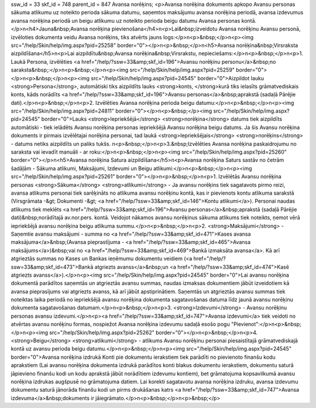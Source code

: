 ssw_id = 33skf_id = 748parent_id = 847Avansa norēķins;<p>Avansa norēķina dokuments apkopo Avansu personas sākuma atlikumu uz noteikto perioda sākuma datumu, saņemtos maksājumu avansa norēķina periodā, avansa izdevumus avansa norēķina periodā un beigu atlikumu uz noteikto perioda beigu datumu Avansa personas kontā.</p>\n<h4>Jauna&nbsp;Avansa norēķina pievienošana</h4>\n<p>Lai&nbsp;izveidotu Avansa norēķinu Avansu personā, izvēloties dokumenta veidu Avansa norēķins, tiks atvērts jauns logs:</p>\n<p>&nbsp;</p>\n<p><img src="/help/Skin/help/img.aspx?pid=25258" border="0"></p>\n<p>&nbsp;</p>\n<h5>Avansa norēķina&nbsp;Virsraksta aizpildīšana</h5>\n<p>Lai aizpildītu&nbsp;Avansa norēķina&nbsp;Virsrakstu, nepieciešams:</p>\n<p>&nbsp;</p>\n<p>1. Laukā Persona, izvēlēties <a href="/help/?ssw=33&amp;skf_id=196">Avansu norēķinu personu</a>&nbsp;no saraksta&nbsp;:</p>\n<p>&nbsp;</p>\n<p><img src="/help/Skin/help/img.aspx?pid=25259" border="0"></p>\n<p>&nbsp;</p>\n<p><img src="/help/Skin/help/img.aspx?pid=24545" border="0">Aizpildot lauku <strong>Persona</strong>, automātiski tiks aizpildīts lauks <strong>konts, </strong>kurā tiks ielasīts grāmatvediskais konts, kāds norādīts <a href="/help/?ssw=33&amp;skf_id=196">Avansu personas</a>&nbsp;aprakstā (sadaļā Pārējie dati).</p>\n<p>&nbsp;</p>\n<p>2. Izvēlēties Avansa norēķina perioda beigu datumu:</p>\n<p>&nbsp;</p>\n<p><img src="/help/Skin/help/img.aspx?pid=24811" border="0"></p>\n<p>&nbsp;</p><img src="/help/Skin/help/img.aspx?pid=24545" border="0">Lauks <strong>Iepriekšējā</strong> <strong>norēķina</strong> datums tiek aizpildīts automātiski - tiek ielādēts Avansu norēķina personas iepriekšējā Avansu norēķina beigu datums. Ja šis Avansu norēķina dokuments ir pirmais izvēlētajai norēķina personai, tad laukā <strong>Iepriekšējais</strong> <strong>norēķins</strong> - datums netiks aizpildīts un paliks tukšs. \n<p>&nbsp;</p>\n<p>3.&nbsp;Izvēlēties Avansa norēķina paskaidrojumu no saraksta vai ievadīt manuāli - ar roku:</p>\n<p>&nbsp;</p>\n<p><img src="/help/Skin/help/img.aspx?pid=25260" border="0"></p>\n<h5>Avansa norēķina Satura aizpildīšana</h5>\n<p>Avansa norēķina Saturs sastāv no četrām šadāļām - Sākuma atlikumi, Maksājumi, Izdevumi un Beigu atlikumi:</p>\n<p>&nbsp;</p>\n<p><img src="/help/Skin/help/img.aspx?pid=25261" border="0"></p>\n<p>&nbsp;</p>\n<p>1. Izvēlētās Avansu norēķina personas <strong>Sākuma</strong> <strong>atlikumi</strong> - Ja avansu norēķins tiek sagatavots pirmo reizi, avansa atlikums personai tiek sarēķināts no atlikuma avansu norēķinu kontā, kas ir pievienots kontu atlikuma sarakstā (Virsgrāmata -&gt; Dokumenti -&gt; <a href="/help/?ssw=33&amp;skf_id=146">Kontu atlikumi</a>). Personai naudas atlikums tiek meklēts <a href="/help/?ssw=33&amp;skf_id=196">Avansu personas</a>&nbsp;aprakstā (sadaļā Pārējie dati)&nbsp;norādītajā av.nor.pers. kontā. Veidojot nākamos avansu norēķinus sākuma atlikums tiek noteikts, ņemot vērā iepriekšējā avansu norēķina beigu atlikuma summu.</p>\n<p>&nbsp;</p>\n<p>2. <strong>Maksājumi</strong> - Saņemtie avansu maksājumi - summa no <a href="/help/?ssw=33&amp;skf_id=471">Kases avansa maksājuma</a>&nbsp;(Avansa pieprastījuma - <a href="/help/?ssw=33&amp;skf_id=465">Avansa maksājums</a>)&nbsp;vai no <a href="/help/?ssw=33&amp;skf_id=469">Bankā izmaksāta avansa</a>. Kā arī atgrieztās summas no Kases un Bankas ieņēmumu dokumentu veidiem (<a href="/help/?ssw=33&amp;skf_id=473">Bankā atgriezts avanss</a>&nbsp;un <a href="/help/?ssw=33&amp;skf_id=474">Kasē atgriezts avanss</a>).</p>\n<p><img src="/help/Skin/help/img.aspx?pid=24545" border="0">Lai avansu norēķina dokumentā parādītos saņemtās un atgrieztās avansu summas, naudas izmaksas dokumentiem jābūt izveidotiem kā avansa pieprasījums vai atgriezts avanss, kā arī jābūt apstiprinātiem. Saņemtās un atgrieztās avansu summas tiek noteiktas laika periodā no iepriekšējā avansu norēķina dokumenta sagatavošanas datuma līdz jaunā avansu norēķinu dokumenta sagatavošanas datumam.</p>\n<p>&nbsp;</p>\n<p>3. <strong>Izdevumi</strong> - Avansu norēķinu personas avansu izdevumi.</p>\n<p><a href="/help/?ssw=33&amp;skf_id=747">Avansa izdevumi</a> tiek veidoti no atvērtas avansu norēķinu formas, nospiežot Avansa norēķina izdevumu sadaļā esošo pogu "Pievienot":</p>\n<p>&nbsp;</p>\n<p><img src="/help/Skin/help/img.aspx?pid=25262" border="0"></p>\n<p>&nbsp;</p>\n<p>4. <strong>Beigu</strong> <strong>atlikumi</strong> - atlikums Avansu norēķinu personai piesaistītajā grāmatvediskajā kontā uz avansu perioda beigu datumu.</p>\n<p>&nbsp;</p>\n<p><img src="/help/Skin/help/img.aspx?pid=24545" border="0">Avansa norēķina izdrukā Konti pie dokumentu ierakstiem tiek parādīti no pievienoto finanšu kodu aprakstiem (Lai avansu norēķina dokumenta izdrukā parādītos konti blakus dokumentu ierakstiem, dokumentu saturā jāpievieno finanšu kodi un kodu aprakstā jābūt norādītiem izdevumu kontiem), bet grāmatojuma kopsavilkumā avansu norēķina izdrukas augšpusē no grāmatojuma datiem. Lai korekti sagatavotu avansa norēķina izdruku, avansa izdevumu dokumentu saturā jānorāda finanšu kodi un pirms drukāšanas katrs <a href="/help/?ssw=33&amp;skf_id=747">Avansa izdevuma</a>&nbsp;dokuments ir jāiegrāmato.</p>\n<p>&nbsp;</p>\n<p>&nbsp;</p>